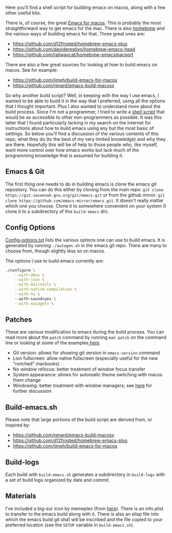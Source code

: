 Here you'll find a shell script for building emacs on macos, along with a few
other useful bits.

There is, of course, the great [[https://emacsformacosx.com][Emacs for macos]]. This is probably the most
straightforward way to get emacs for the mac. There is also [[https://brew.sh][homebrew]] and the
various ways of building emacs for that. Three great ones are:

- https://github.com/d12frosted/homebrew-emacs-plus
- https://github.com/daviderestivo/homebrew-emacs-head
- https://github.com/railwaycat/homebrew-emacsmacport

There are also a few great sources for looking at how to build emacs on macos. See
for example:

- https://github.com/jimeh/build-emacs-for-macos
- https://github.com/renard/emacs-build-macosx


So why another build script? Well, in keeping with the way I use emacs, I wanted to be able to build it in the way that I preferred, using all the options that I thought important. Plus I also wanted to understand more about the build process. Since I'm not a programmer, I tried to write a [[https://en.wikipedia.org/wiki/Shell_script][shell script]] that would be as accessible to other non-programmers as possible. It was this latter that I found particularly lacking in my search on the internet for instructions about how to build emacs using any but the most basic of settings. So below you'll find a discussion of the various contents of this repo, what they do (to the best of my very limited knowledge) and why they are there. Hopefully this will be of help to those people who, like myself, want more control over how emacs works but lack much of the programming knowledge that is assumed for building it.

** Emacs & Git
The first thing one needs to do in building emacs is clone the emacs git
repository. You can do this either by cloning from the main repo: =git clone
https://git.savannah.gnu.org/git/emacs.git= or from the github mirror: =git
clone https://github.com/emacs-mirror/emacs.git=. It doesn't really matter
which one you choose. Clone it to somewhere convenient on your system (I clone
it to a subdirectory of this =build-emacs= dir). 

** Config Options

[[file:config-options.txt][Config-options.txt]] lists the various options one can use to build emacs.
It is generated by running =./autogen.sh= in the emacs git repo. There are many
to choose from, though slightly less so on macos. 

The options I use to build emacs currently are:

#+begin_src bash
./configure \
    --with-dbus \
    --with-json \
    --with-mailutils \
    --with-native-compilation \
    --with-ns \ 
    --with-sound=yes \
    --with-xwidgets \
#+end_src


** Patches

These are various modification to emacs during the build process. You can
read more about the =patch= command by running =man patch= on the command line
or looking at some of the examples[[https://www.thegeekstuff.com/2014/12/patch-command-examples/][ here]].

- Git version: allows for showing git version in =emacs-version= command
- Lion fullscreen: allow native fullscreen (especially useful for the new
  "notched" macbooks)
- No window refocus: better treatment of window focus transfer
- System appearance: allows for automatic theme switching with macos them change
- Windowing: better treatment with window managers; see [[https://github.com/d12frosted/homebrew-emacs-plus/issues/157][here]] for further discussion

** Build-emacs.sh

Please note that large portions of the build script are derived from, or
inspired by:

- https://github.com/renard/emacs-build-macosx
- https://github.com/d12frosted/homebrew-emacs-plus
- https://github.com/jimeh/build-emacs-for-macos

** Build-logs
Each build with =build-emacs.sh= generates a subdirectory in =build-logs= with
a set of build logs organized by date and commit.


** Materials

I've included a big-sur icon by memeplex (from [[https://github.com/d12frosted/homebrew-emacs-plus/issues/419][here]]). There is an info.plist
to transfer to the emacs build along with it. There is also an elisp file into
which the emacs build git sha1 will be inscribed and the file copied to your
preferred location (see the =SETUP= variable in =build-emacs.sh=). 
